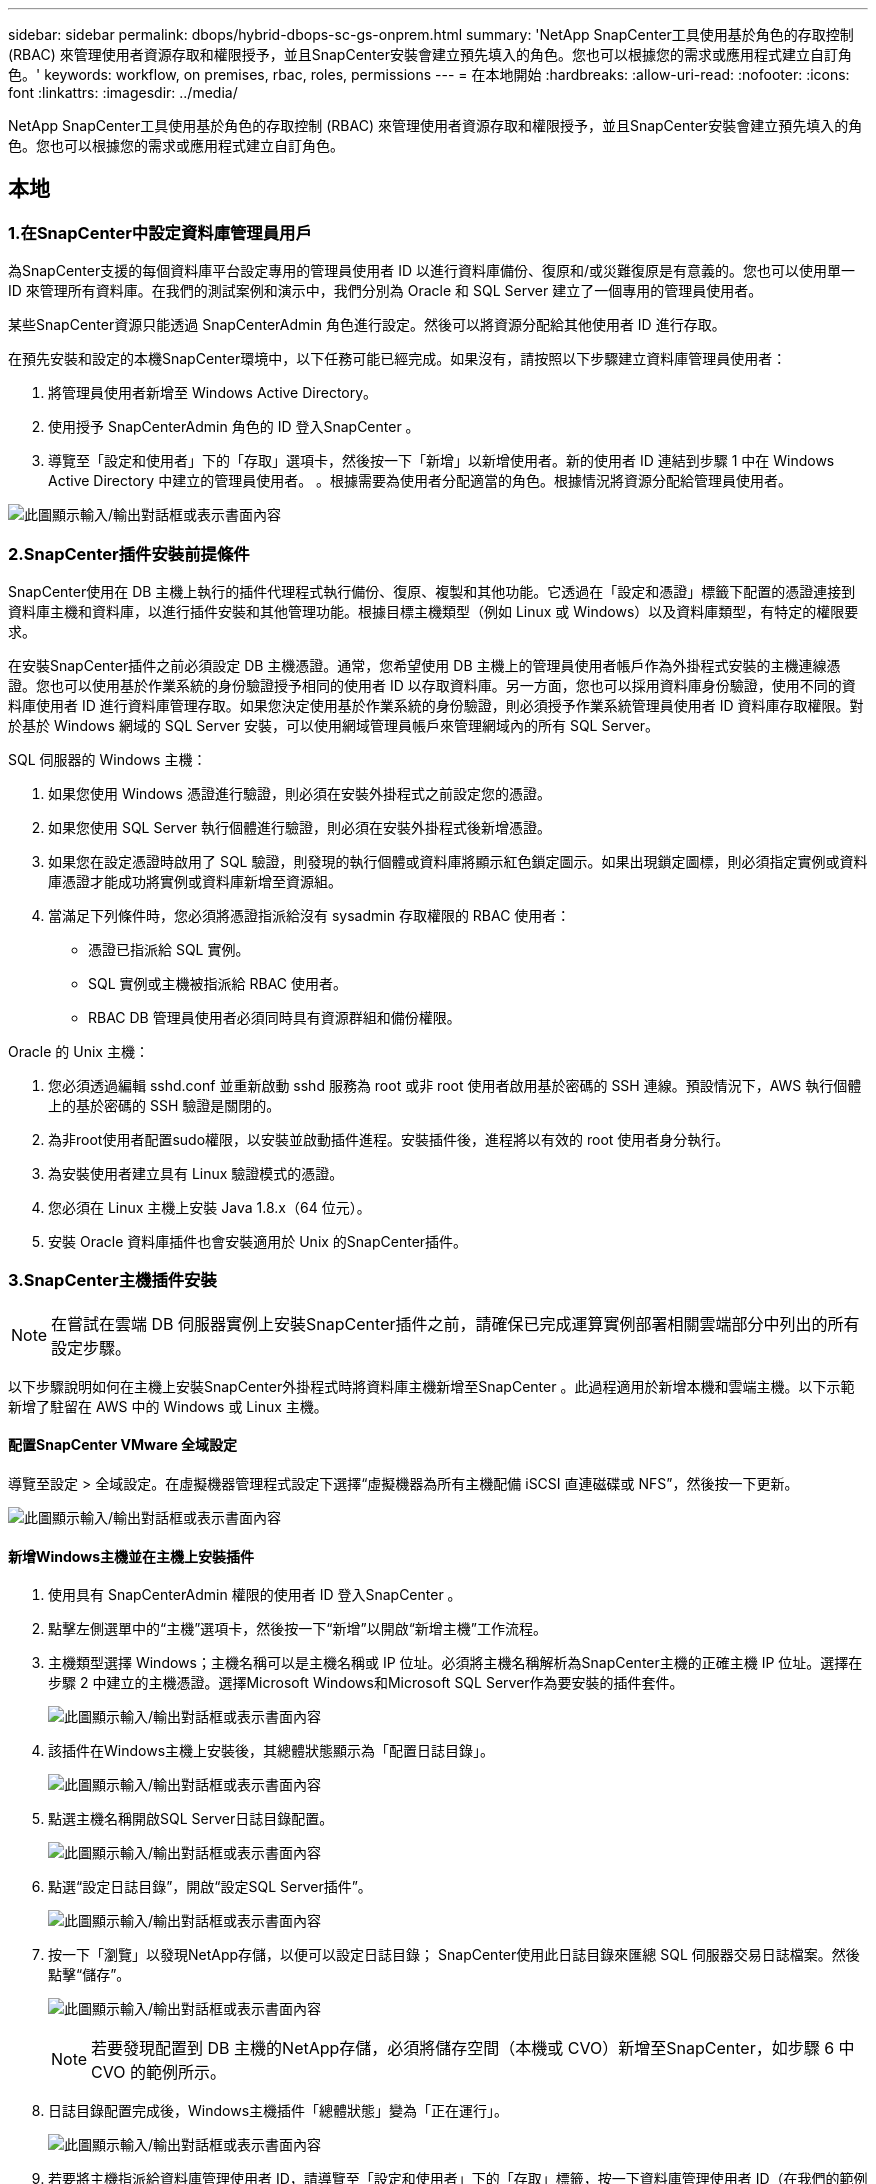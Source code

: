 ---
sidebar: sidebar 
permalink: dbops/hybrid-dbops-sc-gs-onprem.html 
summary: 'NetApp SnapCenter工具使用基於角色的存取控制 (RBAC) 來管理使用者資源存取和權限授予，並且SnapCenter安裝會建立預先填入的角色。您也可以根據您的需求或應用程式建立自訂角色。' 
keywords: workflow, on premises, rbac, roles, permissions 
---
= 在本地開始
:hardbreaks:
:allow-uri-read: 
:nofooter: 
:icons: font
:linkattrs: 
:imagesdir: ../media/


[role="lead"]
NetApp SnapCenter工具使用基於角色的存取控制 (RBAC) 來管理使用者資源存取和權限授予，並且SnapCenter安裝會建立預先填入的角色。您也可以根據您的需求或應用程式建立自訂角色。



== 本地



=== 1.在SnapCenter中設定資料庫管理員用戶

為SnapCenter支援的每個資料庫平台設定專用的管理員使用者 ID 以進行資料庫備份、復原和/或災難復原是有意義的。您也可以使用單一 ID 來管理所有資料庫。在我們的測試案例和演示中，我們分別為 Oracle 和 SQL Server 建立了一個專用的管理員使用者。

某些SnapCenter資源只能透過 SnapCenterAdmin 角色進行設定。然後可以將資源分配給其他使用者 ID 進行存取。

在預先安裝和設定的本機SnapCenter環境中，以下任務可能已經完成。如果沒有，請按照以下步驟建立資料庫管理員使用者：

. 將管理員使用者新增至 Windows Active Directory。
. 使用授予 SnapCenterAdmin 角色的 ID 登入SnapCenter 。
. 導覽至「設定和使用者」下的「存取」選項卡，然後按一下「新增」以新增使用者。新的使用者 ID 連結到步驟 1 中在 Windows Active Directory 中建立的管理員使用者。 。根據需要為使用者分配適當的角色。根據情況將資源分配給管理員使用者。


image:snapctr-admin-users.png["此圖顯示輸入/輸出對話框或表示書面內容"]



=== 2.SnapCenter插件安裝前提條件

SnapCenter使用在 DB 主機上執行的插件代理程式執行備份、復原、複製和其他功能。它透過在「設定和憑證」標籤下配置的憑證連接到資料庫主機和資料庫，以進行插件安裝和其他管理功能。根據目標主機類型（例如 Linux 或 Windows）以及資料庫類型，有特定的權限要求。

在安裝SnapCenter插件之前必須設定 DB 主機憑證。通常，您希望使用 DB 主機上的管理員使用者帳戶作為外掛程式安裝的主機連線憑證。您也可以使用基於作業系統的身份驗證授予相同的使用者 ID 以存取資料庫。另一方面，您也可以採用資料庫身份驗證，使用不同的資料庫使用者 ID 進行資料庫管理存取。如果您決定使用基於作業系統的身份驗證，則必須授予作業系統管理員使用者 ID 資料庫存取權限。對於基於 Windows 網域的 SQL Server 安裝，可以使用網域管理員帳戶來管理網域內的所有 SQL Server。

SQL 伺服器的 Windows 主機：

. 如果您使用 Windows 憑證進行驗證，則必須在安裝外掛程式之前設定您的憑證。
. 如果您使用 SQL Server 執行個體進行驗證，則必須在安裝外掛程式後新增憑證。
. 如果您在設定憑證時啟用了 SQL 驗證，則發現的執行個體或資料庫將顯示紅色鎖定圖示。如果出現鎖定圖標，則必須指定實例或資料庫憑證才能成功將實例或資料庫新增至資源組。
. 當滿足下列條件時，您必須將憑證指派給沒有 sysadmin 存取權限的 RBAC 使用者：
+
** 憑證已指派給 SQL 實例。
** SQL 實例或主機被指派給 RBAC 使用者。
** RBAC DB 管理員使用者必須同時具有資源群組和備份權限。




Oracle 的 Unix 主機：

. 您必須透過編輯 sshd.conf 並重新啟動 sshd 服務為 root 或非 root 使用者啟用基於密碼的 SSH 連線。預設情況下，AWS 執行個體上的基於密碼的 SSH 驗證是關閉的。
. 為非root使用者配置sudo權限，以安裝並啟動插件進程。安裝插件後，進程將以有效的 root 使用者身分執行。
. 為安裝使用者建立具有 Linux 驗證模式的憑證。
. 您必須在 Linux 主機上安裝 Java 1.8.x（64 位元）。
. 安裝 Oracle 資料庫插件也會安裝適用於 Unix 的SnapCenter插件。




=== 3.SnapCenter主機插件安裝


NOTE: 在嘗試在雲端 DB 伺服器實例上安裝SnapCenter插件之前，請確保已完成運算實例部署相關雲端部分中列出的所有設定步驟。

以下步驟說明如何在主機上安裝SnapCenter外掛程式時將資料庫主機新增至SnapCenter 。此過程適用於新增本機和雲端主機。以下示範新增了駐留在 AWS 中的 Windows 或 Linux 主機。



==== 配置SnapCenter VMware 全域設定

導覽至設定 > 全域設定。在虛擬機器管理程式設定下選擇“虛擬機器為所有主機配備 iSCSI 直連磁碟或 NFS”，然後按一下更新。

image:snapctr-vmware-global.png["此圖顯示輸入/輸出對話框或表示書面內容"]



==== 新增Windows主機並在主機上安裝插件

. 使用具有 SnapCenterAdmin 權限的使用者 ID 登入SnapCenter 。
. 點擊左側選單中的“主機”選項卡，然後按一下“新增”以開啟“新增主機”工作流程。
. 主機類型選擇 Windows；主機名稱可以是主機名稱或 IP 位址。必須將主機名稱解析為SnapCenter主機的正確主機 IP 位址。選擇在步驟 2 中建立的主機憑證。選擇Microsoft Windows和Microsoft SQL Server作為要安裝的插件套件。
+
image:snapctr-add-windows-host-001.png["此圖顯示輸入/輸出對話框或表示書面內容"]

. 該插件在Windows主機上安裝後，其總體狀態顯示為「配置日誌目錄」。
+
image:snapctr-add-windows-host-002.png["此圖顯示輸入/輸出對話框或表示書面內容"]

. 點選主機名稱開啟SQL Server日誌目錄配置。
+
image:snapctr-add-windows-host-003.png["此圖顯示輸入/輸出對話框或表示書面內容"]

. 點選“設定日誌目錄”，開啟“設定SQL Server插件”。
+
image:snapctr-add-windows-host-004.png["此圖顯示輸入/輸出對話框或表示書面內容"]

. 按一下「瀏覽」以發現NetApp存儲，以便可以設定日誌目錄； SnapCenter使用此日誌目錄來匯總 SQL 伺服器交易日誌檔案。然後點擊“儲存”。
+
image:snapctr-add-windows-host-005.png["此圖顯示輸入/輸出對話框或表示書面內容"]

+

NOTE: 若要發現配置到 DB 主機的NetApp存儲，必須將儲存空間（本機或 CVO）新增至SnapCenter，如步驟 6 中 CVO 的範例所示。

. 日誌目錄配置完成後，Windows主機插件「總體狀態」變為「正在運行」。
+
image:snapctr-add-windows-host-006.png["此圖顯示輸入/輸出對話框或表示書面內容"]

. 若要將主機指派給資料庫管理使用者 ID，請導覽至「設定和使用者」下的「存取」標籤，按一下資料庫管理使用者 ID（在我們的範例中是需要指派主機的 sqldba），然後按一下「儲存」以完成主機資源指派。
+
image:snapctr-add-windows-host-007.png["此圖顯示輸入/輸出對話框或表示書面內容"]

+
image:snapctr-add-windows-host-008.png["此圖顯示輸入/輸出對話框或表示書面內容"]





==== 新增Unix主機並在主機上安裝插件

. 使用具有 SnapCenterAdmin 權限的使用者 ID 登入SnapCenter 。
. 點擊左側選單中的“主機”選項卡，然後按一下“新增”以開啟“新增主機”工作流程。
. 選擇 Linux 作為主機類型。主機名稱可以是主機名稱或 IP 位址。但是，必須將主機名稱解析為來自SnapCenter主機的正確主機 IP 位址。選擇在步驟 2 中建立的主機憑證。主機憑證需要 sudo 權限。選取要安裝的外掛程式“Oracle Database”，將同時安裝 Oracle 和 Linux 主機外掛程式。
+
image:snapctr-add-linux-host-001.png["此圖顯示輸入/輸出對話框或表示書面內容"]

. 點擊更多選項並選擇“跳過預安裝檢查”。系統會提示您確認是否跳過預安裝檢查。按一下“是”，然後按一下“儲存”。
+
image:snapctr-add-linux-host-002.png["此圖顯示輸入/輸出對話框或表示書面內容"]

. 點擊“提交”開始插件安裝。系統將提示您確認指紋，如下所示。
+
image:snapctr-add-linux-host-003.png["此圖顯示輸入/輸出對話框或表示書面內容"]

. SnapCenter執行主機驗證和註冊，然後將外掛程式安裝在 Linux 主機上。狀態從“安裝插件”變更為“正在運行”。
+
image:snapctr-add-linux-host-004.png["此圖顯示輸入/輸出對話框或表示書面內容"]

. 將新新增的主機指派給適當的資料庫管理使用者 ID（在我們的範例中為 oradba）。
+
image:snapctr-add-linux-host-005.png["此圖顯示輸入/輸出對話框或表示書面內容"]

+
image:snapctr-add-linux-host-006.png["此圖顯示輸入/輸出對話框或表示書面內容"]





=== 4.資料庫資源發現

插件安裝成功後，可以立即發現主機上的資料庫資源。點選左側選單中的“資源”標籤。根據資料庫平台的類型，有許多可用的視圖，例如資料庫、資源組等等。如果未發現並顯示主機上的資源，您可能需要按一下「刷新資源」標籤。

image:snapctr-resources-ora.png["此圖顯示輸入/輸出對話框或表示書面內容"]

當資料庫最初被發現時，總體狀態顯示為「未受保護」。上圖顯示的是尚未受到備份策略保護的 Oracle 資料庫。

當設定了備份配置或策略並執行了備份時，資料庫的整體狀態會顯示備份狀態為「備份成功」以及上次備份的時間戳記。以下螢幕截圖顯示了 SQL Server 使用者資料庫的備份狀態。

image:snapctr-resources-sql.png["此圖顯示輸入/輸出對話框或表示書面內容"]

如果資料庫存取憑證未正確設置，則紅色鎖定按鈕表示資料庫無法存取。例如，如果 Windows 憑證沒有資料庫執行個體的系統管理員存取權限，則必須重新配置資料庫憑證才能解鎖紅鎖。

image:snapctr-add-windows-host-009.png["此圖顯示輸入/輸出對話框或表示書面內容"]

image:snapctr-add-windows-host-010.png["此圖顯示輸入/輸出對話框或表示書面內容"]

在 Windows 層級或資料庫層級配置適當的憑證後，紅色鎖定將消失，並且會收集和審查 SQL Server 類型資訊。

image:snapctr-add-windows-host-011.png["此圖顯示輸入/輸出對話框或表示書面內容"]



=== 5.設定儲存叢集對等和資料庫磁碟區複製

為了使用公有雲作為目標來保護您的內部部署資料庫數據，內部部署ONTAP叢集資料庫磁碟區將使用NetApp SnapMirror技術複製到雲端 CVO。然後可以克隆複製的目標磁碟區以用於 DEV/OPS 或災難復原。以下進階步驟可讓您設定叢集對等和資料庫磁碟區複製。

. 在本地群集和 CVO 群集實例上配置群集間 LIF 以進行群集對等連接。可以使用ONTAP系統管理員執行此步驟。預設 CVO 部署已自動配置叢集間 LIF。
+
本地集群：

+
image:snapctr-cluster-replication-001.png["此圖顯示輸入/輸出對話框或表示書面內容"]

+
目標 CVO 叢集：

+
image:snapctr-cluster-replication-002.png["此圖顯示輸入/輸出對話框或表示書面內容"]

. 配置叢集間 LIF 後，可以透過在NetApp Cloud Manager 中使用拖放操作來設定叢集對等和磁碟區複製。看link:hybrid-dbops-sc-gs-aws.html#aws-public-cloud["入門 - AWS 公有雲"]了解詳情。
+
或者，也可以使用ONTAP系統管理器執行叢集對等和資料庫磁碟區複製，如下所示：

. 登入ONTAP系統管理員。導航至“集群”>“設定”，然後按一下“對等集群”以與雲端中的 CVO 實例設定集群對等。
+
image:snapctr-vol-snapmirror-000.png["此圖顯示輸入/輸出對話框或表示書面內容"]

. 轉到“卷”選項卡。選擇要複製的資料庫卷，然後按一下「保護」。
+
image:snapctr-vol-snapmirror-001.png["此圖顯示輸入/輸出對話框或表示書面內容"]

. 將保護策略設定為非同步。選擇目標叢集和儲存 SVM。
+
image:snapctr-vol-snapmirror-002.png["此圖顯示輸入/輸出對話框或表示書面內容"]

. 驗證來源和目標之間的磁碟區是否同步以及複製關係是否正常。
+
image:snapctr-vol-snapmirror-003.png["此圖顯示輸入/輸出對話框或表示書面內容"]





=== 6.將 CVO 資料庫儲存 SVM 新增至SnapCenter

. 使用具有 SnapCenterAdmin 權限的使用者 ID 登入SnapCenter 。
. 按一下選單中的「儲存系統」標籤，然後按一下「新」將託管複製目標資料庫磁碟區的 CVO 儲存 SVM 新增至SnapCenter。在儲存系統欄位中輸入叢集管理IP，並輸入對應的使用者名稱和密碼。
+
image:snapctr-add-cvo-svm-001.png["此圖顯示輸入/輸出對話框或表示書面內容"]

. 按一下更多選項以開啟其他儲存配置選項。在平台欄位中，選擇Cloud Volumes ONTAP，選取輔助，然後按一下儲存。
+
image:snapctr-add-cvo-svm-002.png["此圖顯示輸入/輸出對話框或表示書面內容"]

. 將儲存系統指派給SnapCenter資料庫管理使用者 ID，如下所示<<3.SnapCenter主機插件安裝>>。
+
image:snapctr-add-cvo-svm-003.png["此圖顯示輸入/輸出對話框或表示書面內容"]





=== 7.在SnapCenter中設定資料庫備份策略

以下步驟示範如何建立完整資料庫或日誌檔案備份策略。然後可以實施該策略來保護資料庫資源。復原點目標 (RPO) 或復原時間目標 (RTO) 決定了資料庫和/或日誌備份的頻率。



==== 為 Oracle 建立完整資料庫備份策略

. 以資料庫管理使用者 ID 登入SnapCenter ，按一下“設定”，然後按一下“原則”。
+
image:snapctr-ora-policy-data-001.png["此圖顯示輸入/輸出對話框或表示書面內容"]

. 按一下「新建」以啟動新的備份策略建立工作流程或選擇現有策略進行修改。
+
image:snapctr-ora-policy-data-002.png["此圖顯示輸入/輸出對話框或表示書面內容"]

. 選擇備份類型和計畫頻率。
+
image:snapctr-ora-policy-data-003.png["此圖顯示輸入/輸出對話框或表示書面內容"]

. 設定備份保留設定。這定義了要保留多少個完整資料庫備份副本。
+
image:snapctr-ora-policy-data-004.png["此圖顯示輸入/輸出對話框或表示書面內容"]

. 選擇輔助複製選項以將本機主快照備份推送到雲端中的輔助位置進行複製。
+
image:snapctr-ora-policy-data-005.png["此圖顯示輸入/輸出對話框或表示書面內容"]

. 指定在備份運行之前和之後運行的任何可選腳本。
+
image:snapctr-ora-policy-data-006.png["此圖顯示輸入/輸出對話框或表示書面內容"]

. 如果需要，請執行備份驗證。
+
image:snapctr-ora-policy-data-007.png["此圖顯示輸入/輸出對話框或表示書面內容"]

. 概括。
+
image:snapctr-ora-policy-data-008.png["此圖顯示輸入/輸出對話框或表示書面內容"]





==== 為 Oracle 建立資料庫日誌備份策略

. 使用資料庫管理使用者 ID 登入SnapCenter ，按一下“設定”，然後按一下“策略”。
. 按一下「新建」以啟動新的備份策略建立工作流程，或選擇現有策略進行修改。
+
image:snapctr-ora-policy-log-001.png["此圖顯示輸入/輸出對話框或表示書面內容"]

. 選擇備份類型和計畫頻率。
+
image:snapctr-ora-policy-log-002.png["此圖顯示輸入/輸出對話框或表示書面內容"]

. 設定日誌保留期限。
+
image:snapctr-ora-policy-log-003.png["此圖顯示輸入/輸出對話框或表示書面內容"]

. 啟用到公有雲中輔助位置的複製。
+
image:snapctr-ora-policy-log-004.png["此圖顯示輸入/輸出對話框或表示書面內容"]

. 指定在日誌備份之前和之後執行的任何選用腳本。
+
image:snapctr-ora-policy-log-005.png["此圖顯示輸入/輸出對話框或表示書面內容"]

. 指定任何備份驗證腳本。
+
image:snapctr-ora-policy-log-006.png["此圖顯示輸入/輸出對話框或表示書面內容"]

. 概括。
+
image:snapctr-ora-policy-log-007.png["此圖顯示輸入/輸出對話框或表示書面內容"]





==== 為 SQL 建立完整資料庫備份策略

. 使用資料庫管理使用者 ID 登入SnapCenter ，按一下“設定”，然後按一下“策略”。
+
image:snapctr-sql-policy-data-001.png["此圖顯示輸入/輸出對話框或表示書面內容"]

. 按一下「新建」以啟動新的備份策略建立工作流程，或選擇現有策略進行修改。
+
image:snapctr-sql-policy-data-002.png["此圖顯示輸入/輸出對話框或表示書面內容"]

. 定義備份選項和計劃頻率。對於配置了可用性群組的 SQL Server，可以設定首選備份副本。
+
image:snapctr-sql-policy-data-003.png["此圖顯示輸入/輸出對話框或表示書面內容"]

. 設定備份保留期。
+
image:snapctr-sql-policy-data-004.png["此圖顯示輸入/輸出對話框或表示書面內容"]

. 啟用備份副本複製到雲端中的輔助位置。
+
image:snapctr-sql-policy-data-005.png["此圖顯示輸入/輸出對話框或表示書面內容"]

. 指定在備份作業之前或之後執行的任何選用腳本。
+
image:snapctr-sql-policy-data-006.png["此圖顯示輸入/輸出對話框或表示書面內容"]

. 指定運行備份驗證的選項。
+
image:snapctr-sql-policy-data-007.png["此圖顯示輸入/輸出對話框或表示書面內容"]

. 概括。
+
image:snapctr-sql-policy-data-008.png["此圖顯示輸入/輸出對話框或表示書面內容"]





==== 為SQL建立資料庫日誌備份策略。

. 使用資料庫管理使用者 ID 登入SnapCenter ，按一下“設定”>“政策”，然後按一下“新建”以啟動新的政策建立工作流程。
+
image:snapctr-sql-policy-log-001.png["此圖顯示輸入/輸出對話框或表示書面內容"]

. 定義日誌備份選項和計畫頻率。對於配置了可用性群組的 SQL Server，可以設定首選備份副本。
+
image:snapctr-sql-policy-log-002.png["此圖顯示輸入/輸出對話框或表示書面內容"]

. SQL 伺服器資料備份策略定義日誌備份保留；在此接受預設值。
+
image:snapctr-sql-policy-log-003.png["此圖顯示輸入/輸出對話框或表示書面內容"]

. 啟用日誌備份複製到雲端中的輔助伺服器。
+
image:snapctr-sql-policy-log-004.png["此圖顯示輸入/輸出對話框或表示書面內容"]

. 指定在備份作業之前或之後執行的任何選用腳本。
+
image:snapctr-sql-policy-log-005.png["此圖顯示輸入/輸出對話框或表示書面內容"]

. 概括。
+
image:snapctr-sql-policy-log-006.png["此圖顯示輸入/輸出對話框或表示書面內容"]





=== 8.實施備份策略來保護資料庫

SnapCenter使用資源群組來備份資料庫資源邏輯分組中的資料庫，例如託管在伺服器上的多個資料庫、共用相同儲存磁碟區的資料庫、支援業務應用程式的多個資料庫等等。保護單一資料庫會建立自己的資源組。以下步驟示範如何實作第 7 節中建立的備份策略來保護 Oracle 和 SQL Server 資料庫。



==== 建立用於 Oracle 完整備份的資源群組

. 使用資料庫管理使用者 ID 登入SnapCenter ，然後導覽至「資源」標籤。在視圖下拉清單中，選擇資料庫或資源組以啟動資源組建立工作流程。
+
image:snapctr-ora-rgroup-full-001.png["此圖顯示輸入/輸出對話框或表示書面內容"]

. 為資源組提供名稱和標籤。您可以為 Snapshot 副本定義命名格式，並繞過冗餘存檔日誌目標（如果已配置）。
+
image:snapctr-ora-rgroup-full-002.png["此圖顯示輸入/輸出對話框或表示書面內容"]

. 將資料庫資源新增至資源組。
+
image:snapctr-ora-rgroup-full-003.png["此圖顯示輸入/輸出對話框或表示書面內容"]

. 從下拉清單中選擇在第 7 部分中建立的完整備份策略。
+
image:snapctr-ora-rgroup-full-004.png["此圖顯示輸入/輸出對話框或表示書面內容"]

. 按一下 (+) 號以設定所需的備份計畫。
+
image:snapctr-ora-rgroup-full-005.png["此圖顯示輸入/輸出對話框或表示書面內容"]

. 按一下「載入定位器」以載入來源磁碟區和目標磁碟區。
+
image:snapctr-ora-rgroup-full-006.png["此圖顯示輸入/輸出對話框或表示書面內容"]

. 如果需要，請設定 SMTP 伺服器以接收電子郵件通知。
+
image:snapctr-ora-rgroup-full-007.png["此圖顯示輸入/輸出對話框或表示書面內容"]

. 概括。
+
image:snapctr-ora-rgroup-full-008.png["此圖顯示輸入/輸出對話框或表示書面內容"]





==== 建立Oracle日誌備份資源組

. 使用資料庫管理使用者 ID 登入SnapCenter ，然後導覽至「資源」標籤。在視圖下拉清單中，選擇資料庫或資源組以啟動資源組建立工作流程。
+
image:snapctr-ora-rgroup-log-001.png["此圖顯示輸入/輸出對話框或表示書面內容"]

. 為資源組提供名稱和標籤。您可以為 Snapshot 副本定義命名格式，並繞過冗餘存檔日誌目標（如果已配置）。
+
image:snapctr-ora-rgroup-log-002.png["此圖顯示輸入/輸出對話框或表示書面內容"]

. 將資料庫資源新增至資源組。
+
image:snapctr-ora-rgroup-log-003.png["此圖顯示輸入/輸出對話框或表示書面內容"]

. 從下拉清單中選擇在第 7 部分中建立的日誌備份策略。
+
image:snapctr-ora-rgroup-log-004.png["此圖顯示輸入/輸出對話框或表示書面內容"]

. 按一下 (+) 號以設定所需的備份計畫。
+
image:snapctr-ora-rgroup-log-005.png["此圖顯示輸入/輸出對話框或表示書面內容"]

. 如果配置了備份驗證，則會顯示在這裡。
+
image:snapctr-ora-rgroup-log-006.png["此圖顯示輸入/輸出對話框或表示書面內容"]

. 如果需要，請設定 SMTP 伺服器以接收電子郵件通知。
+
image:snapctr-ora-rgroup-log-007.png["此圖顯示輸入/輸出對話框或表示書面內容"]

. 概括。
+
image:snapctr-ora-rgroup-log-008.png["此圖顯示輸入/輸出對話框或表示書面內容"]





==== 為 SQL Server 的完整備份建立資源組

. 使用資料庫管理使用者 ID 登入SnapCenter ，然後導覽至「資源」標籤。在視圖下拉清單中，選擇資料庫或資源組以啟動資源組建立工作流程。為資源組提供名稱和標籤。您可以為 Snapshot 副本定義命名格式。
+
image:snapctr-sql-rgroup-full-001.png["此圖顯示輸入/輸出對話框或表示書面內容"]

. 選擇需要備份的資料庫資源。
+
image:snapctr-sql-rgroup-full-002.png["此圖顯示輸入/輸出對話框或表示書面內容"]

. 選擇第 7 部分中建立的完整 SQL 備份策略。
+
image:snapctr-sql-rgroup-full-003.png["此圖顯示輸入/輸出對話框或表示書面內容"]

. 新增備份的精確時間和頻率。
+
image:snapctr-sql-rgroup-full-004.png["此圖顯示輸入/輸出對話框或表示書面內容"]

. 如果要執行備份驗證，請選擇輔助備份的驗證伺服器。按一下“載入定位器”以填滿輔助儲存位置。
+
image:snapctr-sql-rgroup-full-005.png["此圖顯示輸入/輸出對話框或表示書面內容"]

. 如果需要，請設定 SMTP 伺服器以接收電子郵件通知。
+
image:snapctr-sql-rgroup-full-006.png["此圖顯示輸入/輸出對話框或表示書面內容"]

. 概括。
+
image:snapctr-sql-rgroup-full-007.png["此圖顯示輸入/輸出對話框或表示書面內容"]





==== 建立SQL Server日誌備份資源組

. 使用資料庫管理使用者 ID 登入SnapCenter ，然後導覽至「資源」標籤。在視圖下拉清單中，選擇資料庫或資源組以啟動資源組建立工作流程。提供資源組的名稱和標籤。您可以為 Snapshot 副本定義命名格式。
+
image:snapctr-sql-rgroup-log-001.png["此圖顯示輸入/輸出對話框或表示書面內容"]

. 選擇需要備份的資料庫資源。
+
image:snapctr-sql-rgroup-log-002.png["此圖顯示輸入/輸出對話框或表示書面內容"]

. 選擇在第 7 部分中建立的 SQL 日誌備份策略。
+
image:snapctr-sql-rgroup-log-003.png["此圖顯示輸入/輸出對話框或表示書面內容"]

. 新增備份的精確時間和頻率。
+
image:snapctr-sql-rgroup-log-004.png["此圖顯示輸入/輸出對話框或表示書面內容"]

. 如果要執行備份驗證，請選擇輔助備份的驗證伺服器。按一下“載入定位器”以填滿輔助儲存位置。
+
image:snapctr-sql-rgroup-log-005.png["此圖顯示輸入/輸出對話框或表示書面內容"]

. 如果需要，請設定 SMTP 伺服器以接收電子郵件通知。
+
image:snapctr-sql-rgroup-log-006.png["此圖顯示輸入/輸出對話框或表示書面內容"]

. 概括。
+
image:snapctr-sql-rgroup-log-007.png["此圖顯示輸入/輸出對話框或表示書面內容"]





=== 9.驗證備份

建立資料庫備份資源組來保護資料庫資源後，備份作業將依照預先定義的計畫執行。在「監視」標籤下檢查作業執行狀態。

image:snapctr-job-status-sql.png["此圖顯示輸入/輸出對話框或表示書面內容"]

前往資源選項卡，按一下資料庫名稱以查看資料庫備份的詳細信息，並在本機副本和鏡像副本之間切換以驗證快照備份是否已複製到公有雲中的輔助位置。

image:snapctr-job-status-ora.png["此圖顯示輸入/輸出對話框或表示書面內容"]

此時，雲端中的資料庫備份副本已準備好複製以運行開發/測試流程或在發生主資料庫故障時進行災難復原。
